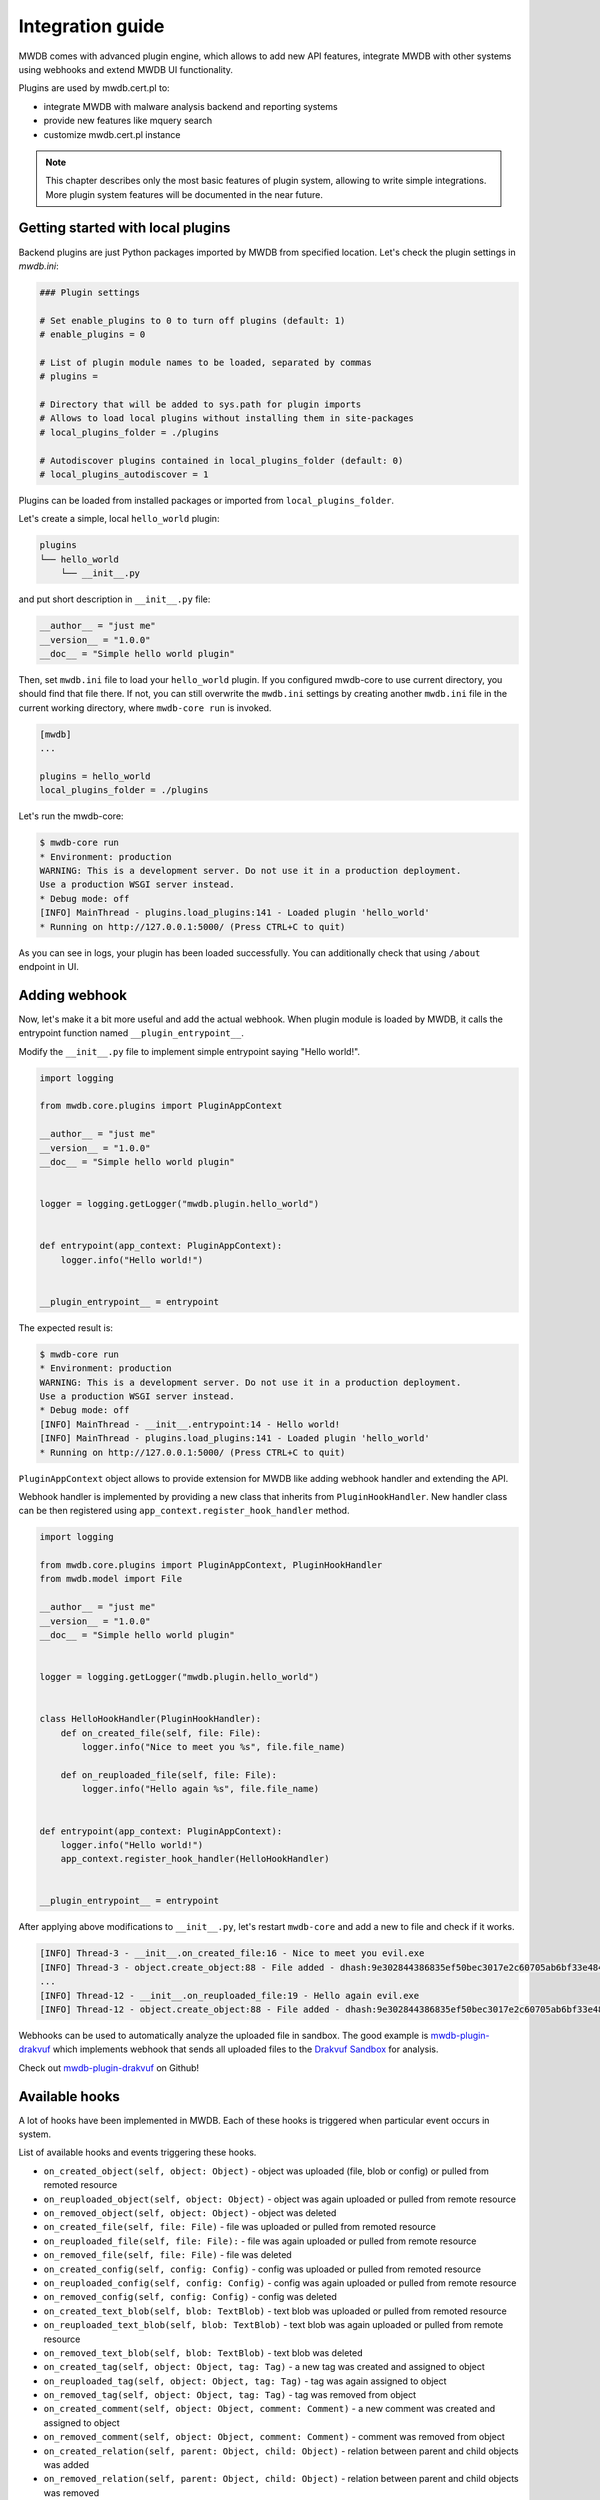 Integration guide
=================

MWDB comes with advanced plugin engine, which allows to add new API features, integrate MWDB with other systems using webhooks and extend MWDB UI functionality.

Plugins are used by mwdb.cert.pl to:

- integrate MWDB with malware analysis backend and reporting systems
- provide new features like mquery search
- customize mwdb.cert.pl instance

.. note::

    This chapter describes only the most basic features of plugin system, allowing to write simple integrations. More plugin system features will be documented in the near future.

Getting started with local plugins
----------------------------------

Backend plugins are just Python packages imported by MWDB from specified location. Let's check the plugin settings in `mwdb.ini`:

.. code-block::

    ### Plugin settings

    # Set enable_plugins to 0 to turn off plugins (default: 1)
    # enable_plugins = 0

    # List of plugin module names to be loaded, separated by commas
    # plugins = 

    # Directory that will be added to sys.path for plugin imports
    # Allows to load local plugins without installing them in site-packages
    # local_plugins_folder = ./plugins

    # Autodiscover plugins contained in local_plugins_folder (default: 0)
    # local_plugins_autodiscover = 1

Plugins can be loaded from installed packages or imported from ``local_plugins_folder``. 

Let's create a simple, local ``hello_world`` plugin:

.. code-block::

    plugins
    └── hello_world
        └── __init__.py

and put short description in ``__init__.py`` file:

.. code-block:: python
 
    __author__ = "just me"
    __version__ = "1.0.0"
    __doc__ = "Simple hello world plugin"

Then, set ``mwdb.ini`` file to load your ``hello_world`` plugin. If you configured mwdb-core to use current directory, you should find that file there. If not, you can still overwrite the ``mwdb.ini`` settings by creating another ``mwdb.ini`` file in the current working directory, where ``mwdb-core run`` is invoked.

.. code-block::

    [mwdb]
    ...

    plugins = hello_world
    local_plugins_folder = ./plugins

Let's run the mwdb-core:

.. code-block:: console

    $ mwdb-core run
    * Environment: production
    WARNING: This is a development server. Do not use it in a production deployment.
    Use a production WSGI server instead.
    * Debug mode: off
    [INFO] MainThread - plugins.load_plugins:141 - Loaded plugin 'hello_world'
    * Running on http://127.0.0.1:5000/ (Press CTRL+C to quit)

As you can see in logs, your plugin has been loaded successfully. You can additionally check that using ``/about`` endpoint in UI.

.. image:: ./_static/hello-world-plugin.png
   :target: ./_static/hello-world-plugin.png
   :alt: Hello world plugin visible in About

Adding webhook
--------------

Now, let's make it a bit more useful and add the actual webhook. When plugin module is loaded by MWDB, it calls the entrypoint function named ``__plugin_entrypoint__``.

Modify the ``__init__.py`` file to implement simple entrypoint saying "Hello world!".

.. code-block:: python

    import logging

    from mwdb.core.plugins import PluginAppContext

    __author__ = "just me"
    __version__ = "1.0.0"
    __doc__ = "Simple hello world plugin"


    logger = logging.getLogger("mwdb.plugin.hello_world")


    def entrypoint(app_context: PluginAppContext):
        logger.info("Hello world!")


    __plugin_entrypoint__ = entrypoint

The expected result is:

.. code-block:: console

    $ mwdb-core run
    * Environment: production
    WARNING: This is a development server. Do not use it in a production deployment.
    Use a production WSGI server instead.
    * Debug mode: off
    [INFO] MainThread - __init__.entrypoint:14 - Hello world!
    [INFO] MainThread - plugins.load_plugins:141 - Loaded plugin 'hello_world'
    * Running on http://127.0.0.1:5000/ (Press CTRL+C to quit)

``PluginAppContext`` object allows to provide extension for MWDB like adding webhook handler and extending the API.

Webhook handler is implemented by providing a new class that inherits from ``PluginHookHandler``. New handler class can be then registered using ``app_context.register_hook_handler`` method.

.. code-block:: python

    import logging

    from mwdb.core.plugins import PluginAppContext, PluginHookHandler
    from mwdb.model import File

    __author__ = "just me"
    __version__ = "1.0.0"
    __doc__ = "Simple hello world plugin"


    logger = logging.getLogger("mwdb.plugin.hello_world")


    class HelloHookHandler(PluginHookHandler):
        def on_created_file(self, file: File):
            logger.info("Nice to meet you %s", file.file_name)

        def on_reuploaded_file(self, file: File):
            logger.info("Hello again %s", file.file_name)


    def entrypoint(app_context: PluginAppContext):
        logger.info("Hello world!")
        app_context.register_hook_handler(HelloHookHandler)


    __plugin_entrypoint__ = entrypoint


After applying above modifications to ``__init__.py``, let's restart ``mwdb-core`` and add a new to file and check if it works.

.. code-block:: console

    [INFO] Thread-3 - __init__.on_created_file:16 - Nice to meet you evil.exe
    [INFO] Thread-3 - object.create_object:88 - File added - dhash:9e302844386835ef50bec3017e2c60705ab6bf33e4849e58e3af19a605b46d00 - is_new:True
    ...
    [INFO] Thread-12 - __init__.on_reuploaded_file:19 - Hello again evil.exe
    [INFO] Thread-12 - object.create_object:88 - File added - dhash:9e302844386835ef50bec3017e2c60705ab6bf33e4849e58e3af19a605b46d00 - is_new:False

Webhooks can be used to automatically analyze the uploaded file in sandbox. The good example is `mwdb-plugin-drakvuf <https://github.com/CERT-Polska/mwdb-plugin-drakvuf>`_ which implements webhook that sends all uploaded files to the `Drakvuf Sandbox <https://github.com/CERT-Polska/drakvuf-sandbox>`_ for analysis.

Check out `mwdb-plugin-drakvuf <https://github.com/CERT-Polska/mwdb-plugin-drakvuf>`_ on Github!

Available hooks
---------------

A lot of hooks have been implemented in MWDB. Each of these hooks is triggered when particular event occurs in system.


List of available hooks and events triggering these hooks.

* ``on_created_object(self, object: Object)``  - object was uploaded (file, blob or config) or pulled from remoted resource
* ``on_reuploaded_object(self, object: Object)``  - object was again uploaded or pulled from remote resource
* ``on_removed_object(self, object: Object)`` - object was deleted
* ``on_created_file(self, file: File)`` - file was uploaded or pulled from remoted resource
* ``on_reuploaded_file(self, file: File):`` - file was again uploaded or pulled from remote resource
* ``on_removed_file(self, file: File)`` - file was deleted
* ``on_created_config(self, config: Config)`` - config was uploaded or pulled from remoted resource
* ``on_reuploaded_config(self, config: Config)`` - config was again uploaded or pulled from remote resource
* ``on_removed_config(self, config: Config)`` - config was deleted
* ``on_created_text_blob(self, blob: TextBlob)`` - text blob was uploaded or pulled from remoted resource
* ``on_reuploaded_text_blob(self, blob: TextBlob)`` - text blob was again uploaded or pulled from remote resource
* ``on_removed_text_blob(self, blob: TextBlob)`` - text blob was deleted
* ``on_created_tag(self, object: Object, tag: Tag)`` - a new tag was created and assigned to object
* ``on_reuploaded_tag(self, object: Object, tag: Tag)`` - tag was again assigned to object
* ``on_removed_tag(self, object: Object, tag: Tag)`` - tag was removed from object
* ``on_created_comment(self, object: Object, comment: Comment)`` - a new comment was created and assigned to object
* ``on_removed_comment(self, object: Object, comment: Comment)`` - comment was removed from object
* ``on_created_relation(self, parent: Object, child: Object)`` - relation between parent and child objects was added
* ``on_removed_relation(self, parent: Object, child: Object)`` - relation between parent and child objects was removed
* ``on_created_attribute_key(self, attribute_def: AttributeDefinition)`` - attribute definition was created
* ``on_updated_attribute_key(self, attribute_def: AttributeDefinition)`` - attribute definition was updated
* ``on_removed_attribute_key(self, attribute_def: AttributeDefinition)`` - attribute definition was removed
* ``on_created_attribute(self, object: Object, attribute: Attribute)`` - attribute was assigned to object
* ``on_removed_attribute(self, object: Object, attribute: Attribute)`` - attribute was removed from object
* ``on_created_user(self, user: User)`` - a new user account was created (also using OpenID Provider)
* ``on_removed_user(self, user: User)`` - user account was removed
* ``on_updated_user(self, user: User)`` - user account was updated
* ``on_created_group(self, group: Group)`` - a new group was created. Also when a new user is registered and his private group is created
* ``on_removed_group(self, group: Group)`` - group was removed. Also when a user is deleted and his private group is removed
* ``on_updated_group(self, group: Group)`` - group attributes where updated
* ``on_created_membership(self, group: Group, user: User)`` - user was added to the group
* ``on_removed_membership(self, group: Group, user: User)`` - user was removed from the group
* ``on_updated_membership(self, group: Group, user: User)`` - membership was updated
* ``on_changed_object(self, object: Object)`` - this hook is triggered when one of the undermentioned events takes place:

  * a new tag was created and assigned to object
  * tag was removed from object
  * a new comment was created and assigned to object
  * comment was removed from object
  * relation between parent and child objects was added
  * relation between parent and child objects was removed
  * attribute was assigned to object
  * attribute was removed from object

Creating web plugins
--------------------

MWDB Core comes with powerful web plugin engine which allows to extend almost any component within MWDB UI. For a long
time it was an undocumented feature used mainly by mwdb.cert.pl service and built on top of Create React App hacks and
overrides.

Starting from v2.9.0 release, we're using joined powers of `Vite <https://vitejs.dev/>`_ and `Rollup <https://rollupjs.org/>`_ to make it a real thing.

Web plugins: getting started
~~~~~~~~~~~~~~~~~~~~~~~~~~~~

Frontend plugins are a very different animal from Python backend plugins and you may need a bit more knowledge
about build-time mechanisms.

Let's go to the ``docker/plugins`` directory within ``mwdb-core`` repository and extend our ``hello_world`` plugin:

.. code-block::

    docker
    └── plugins
        └── hello_world
            └── __init__.py
   +        └── index.jsx
   +        └── package.json

First is ``package.json`` that contains short specification of our plugin. Name must contain ``@mwdb-web/plugin-`` prefix.

.. code-block:: json

   {
       "name": "@mwdb-web/plugin-hello-world",
       "version": "0.0.1",
       "main": "./index.jsx"
   }

Finally we can write simple plugin that adds new ``Hello world`` page. Let's check ``index.jsx` contents:

.. code-block:: jsx

    // Imports from React and Font Awesome libraries
    import React from 'react';
    import { Route, Link } from 'react-router-dom';
    import { FontAwesomeIcon } from "@fortawesome/react-fontawesome";
    import { faHandHoldingHeart } from "@fortawesome/free-solid-svg-icons";

    // Import from MWDB Core commons and components
    import { View } from "@mwdb-web/commons/ui";
    import { AboutView } from "@mwdb-web/components/Views/AboutView";

    function HelloWorld() {
        return (
            <View>
                <h1>Hello world!</h1>
                Nice to see you!
                <hr />
                <About/>
            </View>
        )
    }

    export default () => ({
        routes: [
            <Route path='hello' element={<HelloWorld />} />
        ],
        navbarAfter: [
            () => (
                <li className="nav-item">
                    <Link className="nav-link" to={"/hello"}>
                        <FontAwesomeIcon
                            className="navbar-icon"
                            icon={faHandHoldingHeart}
                        />
                        Hello there!
                    </Link>
                </li>
            )
        ],
    })

After setting up all of the things, run ``docker-compose -f docker-compose-dev.yml build`` and ``docker-compose -f docker-compose-dev.yml up``
to run the application. If everything is OK, you should see the results like below:

<show the result>

But what actually happened in that ``index.jsx`` file? there are lots of things going there!

Let's focus on most important ones:

* Line starting with ``export default`` is actually an entrypoint of our plugin. It exports callback that is called
  after plugin is loaded.

* Entrypoint callback is expected to return an object that contains specification of extensions provided by plugin.

* Our plugin contains two extensions:
  * ``routes`` that implement React Router routes to be included in web application
  * ``navbarAfter`` being a list of React component functions that will be rendered after ``navbar``

* Plugins adds new navbar button ``Hello there!`` and ``/hello`` route rendering ``HelloWorld`` component.
  Our new component uses ``View`` from ``@mwdb-web/commons/ui`` which is common wrapper for main views used
  within application. In addition, it renders ``About`` view imported from ``@mwdb-web/components`` just under our gretting.

But where is actual list of possible extensions defined? They're defined in core application code and can be found
by references to few methods and wrappers from ``common/plugins`` :

* ``fromPlugins`` collects specific type of extension from all loaded plugins and returns a list of them. For example: new ``routes``
  to be added.
* ``Extension`` does the same but treats all collected objects as components and renders them.
* ``Extendable`` wraps object with ``<name>Before``, ``<name>Replace`` and ``<name>After`` extensions, so we can add extra things
  within main views.

So ``navbar`` is one of ``Extendable`` wrappers that can be found within application and that's why we can add extra navbar item.

Web plugins: how it works internally?
~~~~~~~~~~~~~~~~~~~~~~~~~~~~~~~~~~~~~

There are two requirements to be fulfilled by the plugin engine:

* Plugin code needs to be loaded and executed along with the core application
* Plugin must be allowed to reuse and extend the core application parts

MWDB uses Rollup import aliases and Vite virtual modules to make a link between plugin code and the core.

1. Vite build runtime looks for ``@mwdb-web/plugin-*`` packages that are installed in ``node_modules``

   They can be regular packages or just links (see also `npm-link <https://docs.npmjs.com/cli/v9/commands/npm-link>`_)

2. ``@mwdb-web/plugins`` virtual module defines dynamic imports that are further resolved by Vite to create separate bundles
   for plugins that can be asynchronically loaded.

   Virtual module code looks like below:

   .. code-block:: javascript

     export default {
         "plugin-example": import("@mwdb-web/plugin-example"),
         ...
     }

3. ``@mwdb-web/plugins`` package is then resolved at runtime by ``commons/plugins`` loader that resolves dynamic imports
   and collects hook specification. Plugins are loaded before first render occurs.

When plugin loader finishes its job, initial render kicks in and plugin is finally able to extend the application.
MWDB uses Rollup capabilities to make plugins able to use components from web source root (``mwdb/web/src``) and expose them
as ``@mwdb-web/*`` aliases:

* ``@mwdb-web/commons`` contains core parts of application that are expected to be used by plugins as well. Main packages are:
    - ``api`` module serving backend REST API bindings built on top of Axios
    - ``auth`` module serving ``AuthContext`` with information about currently authenticated user
    - ``config`` module with current server configuration and useful globals
    - ``helpers`` with useful helper methods
    - ``ui`` with UI components and utilities

* ``@mwdb-web/components`` contains implementation of all application views and there is higher chance that something will
  break across the versions if you use them directly.

Building customized images
--------------------------

If you want to extend MWDB with new features using the plugin system, it's always useful to be able to build your own customized Docker images.

There are two ways to do that:

1. Simple way: clone https://github.com/CERT-Polska/mwdb-core repository. Then place your plugins
   in ``docker/plugins`` and use Dockerfiles from ``deploy/docker`` to build everything from scratch.
2. More extensible way: use ``certpl/mwdb`` and ``certpl/mwdb-web-source`` as base images and make your own Dockerfiles. This method
   enables you to install additional dependencies and provide custom plugin-specific overrides.

Building custom backend image is simple as in `Dockerfile` below:

.. code-block:: Dockerfile

    # It's recommended to pin to specific version
    ARG MWDB_VERSION=v2.9.0
    FROM certpl/mwdb:$MWDB_VERSION

    # Install any Alpine dependencies you need
    RUN apk add p7zip
    # Install any Python dependencies you need (certpl/mwdb image uses venv internally)
    RUN /app/venv/bin/pip install malduck

    # Copy arbitrary backend plugins and mail templates
    COPY mail_templates /app/mail_templates
    COPY plugins /app/plugins

Backend plugins are linked in runtime, so that part is pretty easy to extend. A bit more complicated thing is frontend part:

.. code-block:: Dockerfile

    ARG MWDB_VERSION=v2.9.0
    FROM certpl/mwdb-web-source:$MWDB_VERSION AS build

    # Copy web plugins code
    COPY plugins /app/plugins

    # Set workdir to /app, install plugins to ``/app/node_modules`` and rebuild everything
    WORKDIR /app
    RUN npm install --unsafe-perm $(find /app/plugins -name 'package.json' -exec dirname {} \; | sort -u) \
        && CI=true npm run build

    # Then next stage is copied from https://github.com/CERT-Polska/mwdb-core/blob/master/deploy/docker/Dockerfile-web
    # You need to copy start-web.sh and ngnix.conf.template as well, or adapt them according to your needs
    FROM nginx:stable

    LABEL maintainer="admin@example.org"

    ENV PROXY_BACKEND_URL http://mwdb.:8080

    COPY nginx.conf.template /etc/nginx/conf.d/default.conf.template
    COPY start-web.sh /start-web.sh
    COPY --from=build /app/dist /usr/share/nginx/html

    # Give +r to everything in /usr/share/nginx/html and +x for directories
    RUN chmod u=rX,go= -R /usr/share/nginx/html

    # By default everything is owned by root - change owner to nginx
    RUN chown nginx:nginx -R /usr/share/nginx/html

    CMD ["/bin/sh", "/start-web.sh"]


Room for improvement
--------------------

Plugin system was created mainly for mwdb.cert.pl, so not everything may fit your needs. Also things may break from time to time,
but as we maintain our internal plugins ourselves, most important changes will be noted in changelog. You can also find broader explanation and
migration recipes in :ref:`What's changed` chapter.

So if you need another ``Extendable`` place within UI or yet another hook within backend: feel free to `create issue <https://github.com/CERT-Polska/mwdb-core/issues>`_ on
our GitHub repository.
